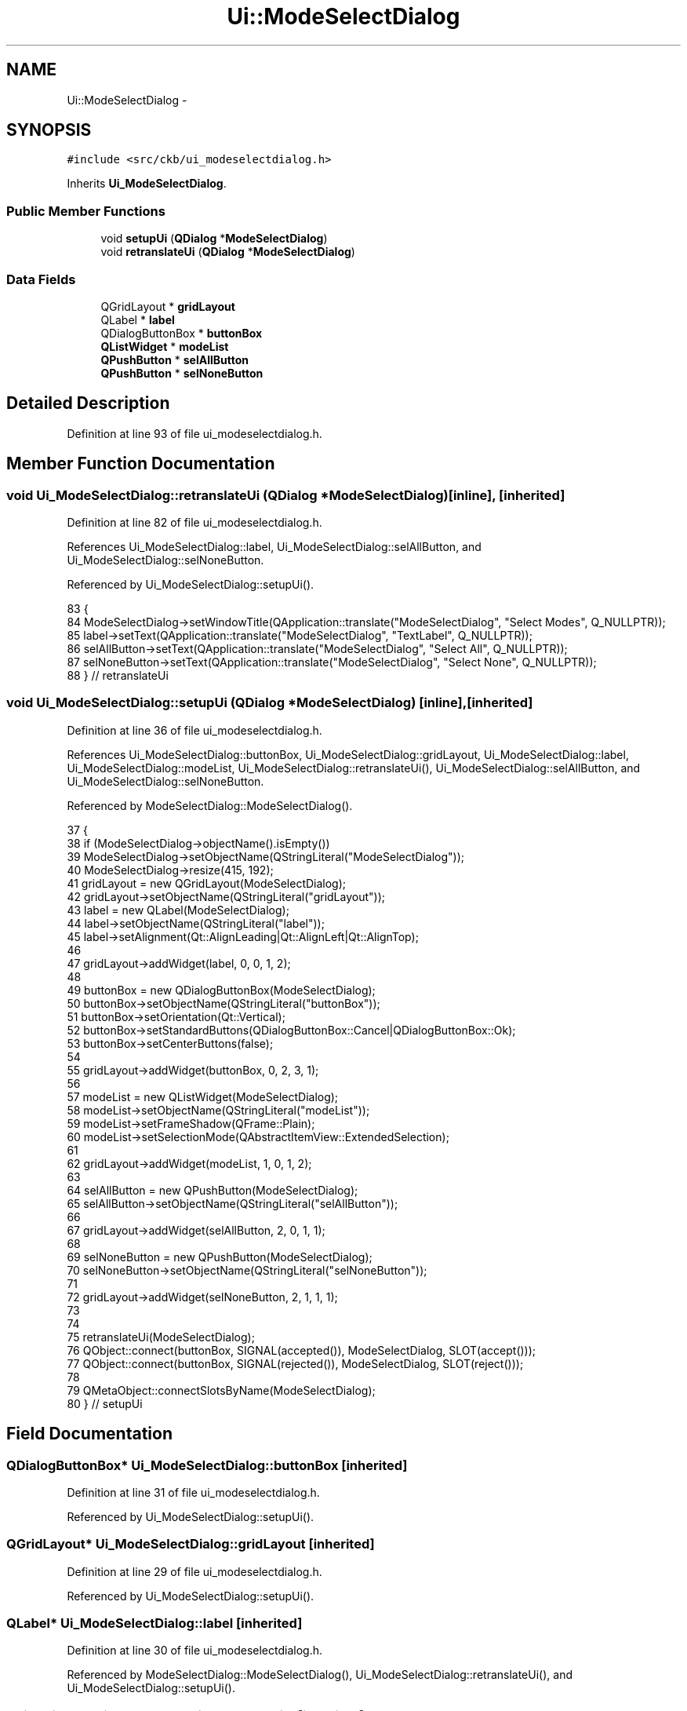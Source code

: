 .TH "Ui::ModeSelectDialog" 3 "Sun Jun 4 2017" "Version beta-v0.2.8+testing at branch all-mine" "ckb-next" \" -*- nroff -*-
.ad l
.nh
.SH NAME
Ui::ModeSelectDialog \- 
.SH SYNOPSIS
.br
.PP
.PP
\fC#include <src/ckb/ui_modeselectdialog\&.h>\fP
.PP
Inherits \fBUi_ModeSelectDialog\fP\&.
.SS "Public Member Functions"

.in +1c
.ti -1c
.RI "void \fBsetupUi\fP (\fBQDialog\fP *\fBModeSelectDialog\fP)"
.br
.ti -1c
.RI "void \fBretranslateUi\fP (\fBQDialog\fP *\fBModeSelectDialog\fP)"
.br
.in -1c
.SS "Data Fields"

.in +1c
.ti -1c
.RI "QGridLayout * \fBgridLayout\fP"
.br
.ti -1c
.RI "QLabel * \fBlabel\fP"
.br
.ti -1c
.RI "QDialogButtonBox * \fBbuttonBox\fP"
.br
.ti -1c
.RI "\fBQListWidget\fP * \fBmodeList\fP"
.br
.ti -1c
.RI "\fBQPushButton\fP * \fBselAllButton\fP"
.br
.ti -1c
.RI "\fBQPushButton\fP * \fBselNoneButton\fP"
.br
.in -1c
.SH "Detailed Description"
.PP 
Definition at line 93 of file ui_modeselectdialog\&.h\&.
.SH "Member Function Documentation"
.PP 
.SS "void Ui_ModeSelectDialog::retranslateUi (\fBQDialog\fP *ModeSelectDialog)\fC [inline]\fP, \fC [inherited]\fP"

.PP
Definition at line 82 of file ui_modeselectdialog\&.h\&.
.PP
References Ui_ModeSelectDialog::label, Ui_ModeSelectDialog::selAllButton, and Ui_ModeSelectDialog::selNoneButton\&.
.PP
Referenced by Ui_ModeSelectDialog::setupUi()\&.
.PP
.nf
83     {
84         ModeSelectDialog->setWindowTitle(QApplication::translate("ModeSelectDialog", "Select Modes", Q_NULLPTR));
85         label->setText(QApplication::translate("ModeSelectDialog", "TextLabel", Q_NULLPTR));
86         selAllButton->setText(QApplication::translate("ModeSelectDialog", "Select All", Q_NULLPTR));
87         selNoneButton->setText(QApplication::translate("ModeSelectDialog", "Select None", Q_NULLPTR));
88     } // retranslateUi
.fi
.SS "void Ui_ModeSelectDialog::setupUi (\fBQDialog\fP *ModeSelectDialog)\fC [inline]\fP, \fC [inherited]\fP"

.PP
Definition at line 36 of file ui_modeselectdialog\&.h\&.
.PP
References Ui_ModeSelectDialog::buttonBox, Ui_ModeSelectDialog::gridLayout, Ui_ModeSelectDialog::label, Ui_ModeSelectDialog::modeList, Ui_ModeSelectDialog::retranslateUi(), Ui_ModeSelectDialog::selAllButton, and Ui_ModeSelectDialog::selNoneButton\&.
.PP
Referenced by ModeSelectDialog::ModeSelectDialog()\&.
.PP
.nf
37     {
38         if (ModeSelectDialog->objectName()\&.isEmpty())
39             ModeSelectDialog->setObjectName(QStringLiteral("ModeSelectDialog"));
40         ModeSelectDialog->resize(415, 192);
41         gridLayout = new QGridLayout(ModeSelectDialog);
42         gridLayout->setObjectName(QStringLiteral("gridLayout"));
43         label = new QLabel(ModeSelectDialog);
44         label->setObjectName(QStringLiteral("label"));
45         label->setAlignment(Qt::AlignLeading|Qt::AlignLeft|Qt::AlignTop);
46 
47         gridLayout->addWidget(label, 0, 0, 1, 2);
48 
49         buttonBox = new QDialogButtonBox(ModeSelectDialog);
50         buttonBox->setObjectName(QStringLiteral("buttonBox"));
51         buttonBox->setOrientation(Qt::Vertical);
52         buttonBox->setStandardButtons(QDialogButtonBox::Cancel|QDialogButtonBox::Ok);
53         buttonBox->setCenterButtons(false);
54 
55         gridLayout->addWidget(buttonBox, 0, 2, 3, 1);
56 
57         modeList = new QListWidget(ModeSelectDialog);
58         modeList->setObjectName(QStringLiteral("modeList"));
59         modeList->setFrameShadow(QFrame::Plain);
60         modeList->setSelectionMode(QAbstractItemView::ExtendedSelection);
61 
62         gridLayout->addWidget(modeList, 1, 0, 1, 2);
63 
64         selAllButton = new QPushButton(ModeSelectDialog);
65         selAllButton->setObjectName(QStringLiteral("selAllButton"));
66 
67         gridLayout->addWidget(selAllButton, 2, 0, 1, 1);
68 
69         selNoneButton = new QPushButton(ModeSelectDialog);
70         selNoneButton->setObjectName(QStringLiteral("selNoneButton"));
71 
72         gridLayout->addWidget(selNoneButton, 2, 1, 1, 1);
73 
74 
75         retranslateUi(ModeSelectDialog);
76         QObject::connect(buttonBox, SIGNAL(accepted()), ModeSelectDialog, SLOT(accept()));
77         QObject::connect(buttonBox, SIGNAL(rejected()), ModeSelectDialog, SLOT(reject()));
78 
79         QMetaObject::connectSlotsByName(ModeSelectDialog);
80     } // setupUi
.fi
.SH "Field Documentation"
.PP 
.SS "QDialogButtonBox* Ui_ModeSelectDialog::buttonBox\fC [inherited]\fP"

.PP
Definition at line 31 of file ui_modeselectdialog\&.h\&.
.PP
Referenced by Ui_ModeSelectDialog::setupUi()\&.
.SS "QGridLayout* Ui_ModeSelectDialog::gridLayout\fC [inherited]\fP"

.PP
Definition at line 29 of file ui_modeselectdialog\&.h\&.
.PP
Referenced by Ui_ModeSelectDialog::setupUi()\&.
.SS "QLabel* Ui_ModeSelectDialog::label\fC [inherited]\fP"

.PP
Definition at line 30 of file ui_modeselectdialog\&.h\&.
.PP
Referenced by ModeSelectDialog::ModeSelectDialog(), Ui_ModeSelectDialog::retranslateUi(), and Ui_ModeSelectDialog::setupUi()\&.
.SS "\fBQListWidget\fP* Ui_ModeSelectDialog::modeList\fC [inherited]\fP"

.PP
Definition at line 32 of file ui_modeselectdialog\&.h\&.
.PP
Referenced by ModeSelectDialog::ModeSelectDialog(), ModeSelectDialog::on_selAllButton_clicked(), ModeSelectDialog::on_selNoneButton_clicked(), ModeSelectDialog::selection(), and Ui_ModeSelectDialog::setupUi()\&.
.SS "\fBQPushButton\fP* Ui_ModeSelectDialog::selAllButton\fC [inherited]\fP"

.PP
Definition at line 33 of file ui_modeselectdialog\&.h\&.
.PP
Referenced by Ui_ModeSelectDialog::retranslateUi(), and Ui_ModeSelectDialog::setupUi()\&.
.SS "\fBQPushButton\fP* Ui_ModeSelectDialog::selNoneButton\fC [inherited]\fP"

.PP
Definition at line 34 of file ui_modeselectdialog\&.h\&.
.PP
Referenced by Ui_ModeSelectDialog::retranslateUi(), and Ui_ModeSelectDialog::setupUi()\&.

.SH "Author"
.PP 
Generated automatically by Doxygen for ckb-next from the source code\&.
